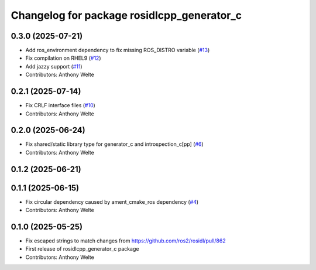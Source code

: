 ^^^^^^^^^^^^^^^^^^^^^^^^^^^^^^^^^^^^^^^^^^^
Changelog for package rosidlcpp_generator_c
^^^^^^^^^^^^^^^^^^^^^^^^^^^^^^^^^^^^^^^^^^^

0.3.0 (2025-07-21)
------------------
* Add ros_environment dependency to fix missing ROS_DISTRO variable (`#13 <https://github.com/TonyWelte/rosidlcpp/issues/13>`_)
* Fix compilation on RHEL9 (`#12 <https://github.com/TonyWelte/rosidlcpp/issues/12>`_)
* Add jazzy support (`#11 <https://github.com/TonyWelte/rosidlcpp/issues/11>`_)
* Contributors: Anthony Welte

0.2.1 (2025-07-14)
------------------
* Fix CRLF interface files (`#10 <https://github.com/TonyWelte/rosidlcpp/issues/10>`_)
* Contributors: Anthony Welte

0.2.0 (2025-06-24)
------------------
* Fix shared/static library type for generator_c and introspection_c[pp] (`#6 <https://github.com/TonyWelte/rosidlcpp/issues/6>`_)
* Contributors: Anthony Welte

0.1.2 (2025-06-21)
------------------

0.1.1 (2025-06-15)
------------------
* Fix circular dependency caused by ament_cmake_ros dependency (`#4 <https://github.com/TonyWelte/rosidlcpp/issues/4>`_)
* Contributors: Anthony Welte

0.1.0 (2025-05-25)
------------------
* Fix escaped strings to match changes from https://github.com/ros2/rosidl/pull/862
* First release of rosidlcpp_generator_c package
* Contributors: Anthony Welte
